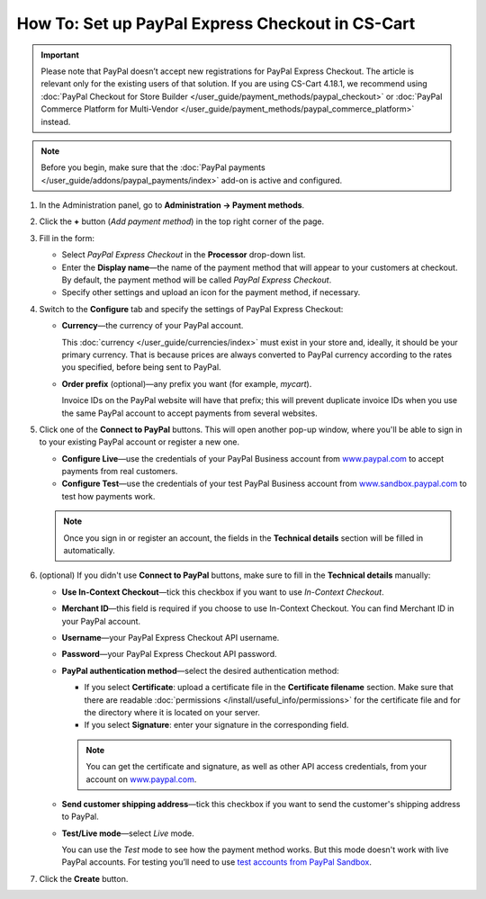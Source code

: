 *************************************************
How To: Set up PayPal Express Checkout in CS-Cart
*************************************************

.. important::

    Please note that PayPal doesn’t accept new registrations for PayPal Express Checkout. The article is relevant only for the existing users of that solution.
    If you are using CS-Cart 4.18.1, we recommend using :doc:`PayPal Checkout for Store Builder </user_guide/payment_methods/paypal_checkout>` or :doc:`PayPal Commerce Platform for Multi-Vendor </user_guide/payment_methods/paypal_commerce_platform>` instead.

.. note::

    Before you begin, make sure that the :doc:`PayPal payments </user_guide/addons/paypal_payments/index>` add-on is active and configured.

#. In the Administration panel, go to **Administration → Payment methods**.

#. Click the **+** button (*Add payment method*) in the top right corner of the page.

#. Fill in the form:

   * Select *PayPal Express Checkout* in the **Processor** drop-down list.

   * Enter the **Display name**—the name of the payment method that will appear to your customers at checkout. By default, the payment method will be called *PayPal Express Checkout*.

   * Specify other settings and upload an icon for the payment method, if necessary.

   .. image:: img/paypal_express_checkout.png
       :align: center
       :alt: Creating a new PayPal Express Checkout payment method.

#. Switch to the **Configure** tab and specify the settings of PayPal Express Checkout:

   * **Currency**—the currency of your PayPal account.

     This :doc:`currency </user_guide/currencies/index>` must exist in your store and, ideally, it should be your primary currency. That is because prices are always converted to PayPal currency according to the rates you specified, before being sent to PayPal.

   * **Order prefix** (optional)—any prefix you want (for example, *mycart*).

     Invoice IDs on the PayPal website will have that prefix; this will prevent duplicate invoice IDs when you use the same PayPal account to accept payments from several websites.

#. Click one of the **Connect to PayPal** buttons. This will open another pop-up window, where you'll be able to sign in to your existing PayPal account or register a new one.

   * **Configure Live**—use the credentials of your PayPal Business account from `www.paypal.com <https://www.paypal.com/>`_ to accept payments from real customers.

   * **Configure Test**—use the credentials of your test PayPal Business account from `www.sandbox.paypal.com <https://www.sandbox.paypal.com>`_ to test how payments work.

   .. note::

       Once you sign in or register an account, the fields in the **Technical details** section will be filled in automatically.

   .. image:: img/paypal_express_checkout_configure.png
       :align: center
       :alt: Use one of the "Connect to PayPal" buttons to set up the add-on in Test or Live mode.

#. (optional) If you didn't use **Connect to PayPal** buttons, make sure to fill in the **Technical details** manually:

   * **Use In-Context Checkout**—tick this checkbox if you want to use *In-Context Checkout*.

   * **Merchant ID**—this field is required if you choose to use In-Context Checkout. You can find Merchant ID in your PayPal account.

   * **Username**—your PayPal Express Checkout API username.

   * **Password**—your PayPal Express Checkout API password.

   * **PayPal authentication method**—select the desired authentication method:

     * If you select **Certificate**: upload a certificate file in the **Certificate filename** section. Make sure that there are readable :doc:`permissions </install/useful_info/permissions>` for the certificate file and for the directory where it is located on your server.

     * If you select **Signature**: enter your signature in the corresponding field.

     .. note::

         You can get the certificate and signature, as well as other API access credentials, from your account on `www.paypal.com <https://www.paypal.com/>`_.

   * **Send customer shipping address**—tick this checkbox if you want to send the customer's shipping address to PayPal.

   * **Test/Live mode**—select *Live* mode.

     You can use the *Test* mode to see how the payment method works. But this mode doesn't work with live PayPal accounts. For testing you’ll need to use `test accounts from PayPal Sandbox <https://developer.paypal.com/docs/classic/lifecycle/ug_sandbox/>`_.

#. Click the **Create** button.

   .. image:: img/paypal_express_checkout_tech_details.png
       :align: center
       :alt: Configuring technical details of PayPal Express Checkout.
